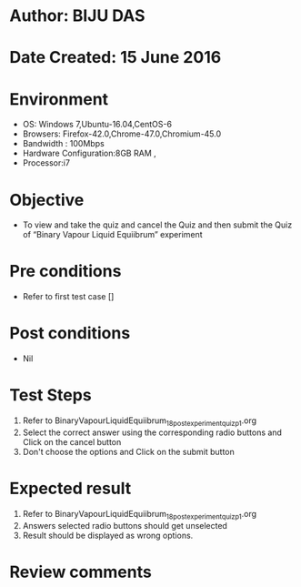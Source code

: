 ﻿* Author: BIJU DAS
* Date Created: 15 June 2016
* Environment
  - OS: Windows 7,Ubuntu-16.04,CentOS-6
  - Browsers: Firefox-42.0,Chrome-47.0,Chromium-45.0
  - Bandwidth : 100Mbps
  - Hardware Configuration:8GB RAM , 
  - Processor:i7

* Objective
  - To view and take the quiz and cancel the Quiz and then submit the Quiz of “Binary Vapour Liquid Equiibrum” experiment

* Pre conditions
  - Refer to first test case []
* Post conditions
   - Nil
* Test Steps
  1. Refer to BinaryVapourLiquidEquiibrum_18_postexperimentquiz_p1.org
  2. Select the correct answer using the corresponding radio buttons and Click on the cancel button
  3. Don't choose the options and Click on the submit button

* Expected result
  1. Refer to BinaryVapourLiquidEquiibrum_18_postexperimentquiz_p1.org
  2. Answers selected radio buttons should get unselected 
  3. Result should be displayed as wrong options.
* Review comments

